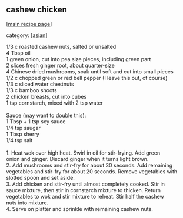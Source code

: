 #+pagetitle: cashew chicken

** cashew chicken

  [[[file:0-recipe-index.org][main recipe page]]]

category: [[[file:c-asian.org][asian]]]

#+begin_verse
 1/3 c roasted cashew nuts, salted or unsalted
 4 Tbsp oil
 1 green onion, cut into pea size pieces, including green part
 2 slices fresh ginger root, about quarter-size
 4 Chinese dried mushrooms, soak until soft and cut into small pieces
 1/2 c chopped green or red bell pepper (I leave this out, of course)
 1/3 c sliced water chestnuts
 1/3 c bamboo shoots
 2 chicken breasts, cut into cubes
 1 tsp cornstarch, mixed with 2 tsp water

 Sauce (may want to double this):
 1 Tbsp + 1 tsp soy sauce
 1/4 tsp saugar
 1 Tbsp sherry
 1/4 tsp salt

 1. Heat wok over high heat.  Swirl in oil for stir-frying. Add green
 onion and ginger.  Discard ginger when it turns light brown.
 2.  Add mushrooms and stir-fry for about 30 seconds.  Add remaining
 vegetables and stir-fry for about 20 seconds.  Remove vegetables with
 slotted spoon and set aside.
 3.  Add chicken and stir-fry until almost completely cooked.  Stir in
 sauce mixture, then stir in cornstarch mixture to thicken.  Return
 vegetables to wok and stir mixture to reheat.  Stir half the cashew
 nuts into mixture.
 4.  Serve on platter and sprinkle with remaining cashew nuts.
#+end_verse
